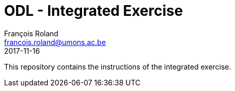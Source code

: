 = ODL - Integrated Exercise
François Roland <francois.roland@umons.ac.be>
2017-11-16

This repository contains the instructions of the integrated exercise.
